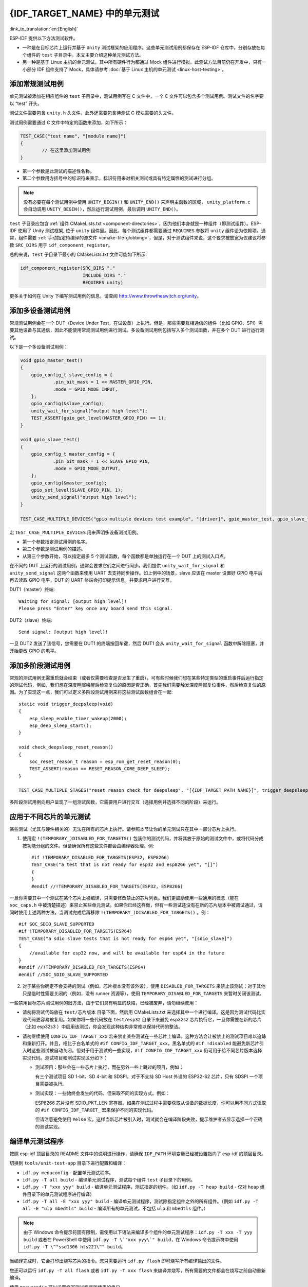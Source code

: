 {IDF_TARGET_NAME} 中的单元测试
============================
:link_to_translation:`en:[English]`

ESP-IDF 提供以下方法测试软件。

- 一种是在目标芯片上运行并基于 ``Unity`` 测试框架的应用程序。这些单元测试用例都保存在 ESP-IDF 仓库中，分别存放在每个组件的 ``test`` 子目录中。本文主要介绍这种单元测试方法。
- 另一种是基于 Linux 主机的单元测试，其中所有硬件行为都通过 Mock 组件进行模拟。此测试方法目前仍在开发中，只有一小部分 IDF 组件支持了 Mock，具体请参考 :doc:`基于 Linux 主机的单元测试 <linux-host-testing>`。

添加常规测试用例
----------------

单元测试被添加在相应组件的 ``test`` 子目录中，测试用例写在 C 文件中，一个 C 文件可以包含多个测试用例。测试文件的名字要以 “test” 开头。

测试文件需要包含 ``unity.h`` 头文件，此外还需要包含待测试 C 模块需要的头文件。

测试用例需要通过 C 文件中特定的函数来添加，如下所示：

.. code-block:: c

   TEST_CASE("test name", "[module name]")
   {
           // 在这里添加测试用例
   }

-  第一个参数是此测试的描述性名称。
-  第二个参数用方括号中的标识符来表示，标识符用来对相关测试或具有特定属性的测试进行分组。

.. note::
    没有必要在每个测试用例中使用 ``UNITY_BEGIN()`` 和 ``UNITY_END()`` 来声明主函数的区域， ``unity_platform.c`` 会自动调用 ``UNITY_BEGIN()``，然后运行测试用例，最后调用 ``UNITY_END()``。

``test`` 子目录应包含 :ref:`组件 CMakeLists.txt <component-directories>`，因为他们本身就是一种组件（即测试组件）。ESP-IDF 使用了 Unity 测试框架, 位于 ``unity`` 组件里。因此，每个测试组件都需要通过 ``REQUIRES`` 参数将 ``unity`` 组件设为依赖项。通常，组件需要 :ref:`手动指定待编译的源文件 <cmake-file-globbing>`，但是，对于测试组件来说，这个要求被放宽为仅建议将参数 ``SRC_DIRS`` 用于 ``idf_component_register``。

总的来说，``test`` 子目录下最小的 CMakeLists.txt 文件可能如下所示:

.. code:: cmake

    idf_component_register(SRC_DIRS "."
                           INCLUDE_DIRS "."
                           REQUIRES unity)

更多关于如何在 Unity 下编写测试用例的信息，请查阅 http://www.throwtheswitch.org/unity。


添加多设备测试用例
------------------

常规测试用例会在一个 DUT（Device Under Test，在试设备）上执行。但是，那些需要互相通信的组件（比如 GPIO、SPI）需要其他设备与其通信，因此不能使用常规测试用例进行测试。多设备测试用例包括写入多个测试函数，并在多个 DUT 进行运行测试。

以下是一个多设备测试用例：

.. code-block:: c

    void gpio_master_test()
    {
        gpio_config_t slave_config = {
                .pin_bit_mask = 1 << MASTER_GPIO_PIN,
                .mode = GPIO_MODE_INPUT,
        };
        gpio_config(&slave_config);
        unity_wait_for_signal("output high level");
        TEST_ASSERT(gpio_get_level(MASTER_GPIO_PIN) == 1);
    }

    void gpio_slave_test()
    {
        gpio_config_t master_config = {
                .pin_bit_mask = 1 << SLAVE_GPIO_PIN,
                .mode = GPIO_MODE_OUTPUT,
        };
        gpio_config(&master_config);
        gpio_set_level(SLAVE_GPIO_PIN, 1);
        unity_send_signal("output high level");
    }

    TEST_CASE_MULTIPLE_DEVICES("gpio multiple devices test example", "[driver]", gpio_master_test, gpio_slave_test);

宏 ``TEST_CASE_MULTIPLE_DEVICES`` 用来声明多设备测试用例。

-  第一个参数指定测试用例的名字。
-  第二个参数是测试用例的描述。
-  从第三个参数开始，可以指定最多 5 个测试函数，每个函数都是单独运行在一个 DUT 上的测试入口点。

在不同的 DUT 上运行的测试用例，通常会要求它们之间进行同步。我们提供 ``unity_wait_for_signal`` 和 ``unity_send_signal`` 这两个函数来使用 UART 去支持同步操作。如上例中的场景，slave 应该在 master 设置好 GPIO 电平后再去读取 GPIO 电平，DUT 的 UART 终端会打印提示信息，并要求用户进行交互。

DUT1（master）终端::

   Waiting for signal: [output high level]!
   Please press "Enter" key once any board send this signal.

DUT2（slave）终端::

   Send signal: [output high level]!

一旦 DUT2 发送了该信号，您需要在 DUT1 的终端按回车键，然后 DUT1 会从 ``unity_wait_for_signal`` 函数中解除阻塞，并开始更改 GPIO 的电平。


添加多阶段测试用例
------------------

常规的测试用例无需重启就会结束（或者仅需要检查是否发生了重启），可有些时候我们想在某些特定类型的重启事件后运行指定的测试代码，例如，我们想在深度睡眠唤醒后检查复位的原因是否正确。首先我们需要触发深度睡眠复位事件，然后检查复位的原因。为了实现这一点，我们可以定义多阶段测试用例来将这些测试函数组合在一起::

   static void trigger_deepsleep(void)
   {
       esp_sleep_enable_timer_wakeup(2000);
       esp_deep_sleep_start();
   }

   void check_deepsleep_reset_reason()
   {
       soc_reset_reason_t reason = esp_rom_get_reset_reason(0);
       TEST_ASSERT(reason == RESET_REASON_CORE_DEEP_SLEEP);
   }

   TEST_CASE_MULTIPLE_STAGES("reset reason check for deepsleep", "[{IDF_TARGET_PATH_NAME}]", trigger_deepsleep, check_deepsleep_reset_reason);

多阶段测试用例向用户呈现了一组测试函数，它需要用户进行交互（选择用例并选择不同的阶段）来运行。

应用于不同芯片的单元测试
------------------------

某些测试（尤其与硬件相关的）无法在所有的芯片上执行。请参照本节让你的单元测试只在其中一部分芯片上执行。

1. 使用宏 ``!(TEMPORARY_)DISABLED_FOR_TARGETS()`` 包装你的测试代码，并将其放于原始的测试文件中，或将代码分成按功能分组的文件。但请确保所有这些文件都会由编译器处理。例::

      #if !TEMPORARY_DISABLED_FOR_TARGETS(ESP32, ESP8266)
      TEST_CASE("a test that is not ready for esp32 and esp8266 yet", "[]")
      {
      }
      #endif //!TEMPORARY_DISABLED_FOR_TARGETS(ESP32, ESP8266)

一旦你需要其中一个测试在某个芯片上被编译，只需要修改禁止的芯片列表。我们更鼓励使用一些通用的概念（能在 ``soc_caps.h`` 中被清楚描述）来禁止某些单元测试。如果你已经这样做，但有一些测试还没有在新的芯片版本中被调试通过，请同时使用上述两种方法，当调试完成后再移除 ``!(TEMPORARY_)DISABLED_FOR_TARGETS()`` 。例： ::

      #if SOC_SDIO_SLAVE_SUPPORTED
      #if !TEMPORARY_DISABLED_FOR_TARGETS(ESP64)
      TEST_CASE("a sdio slave tests that is not ready for esp64 yet", "[sdio_slave]")
      {
          //available for esp32 now, and will be available for esp64 in the future
      }
      #endif //!TEMPORARY_DISABLED_FOR_TARGETS(ESP64)
      #endif //SOC_SDIO_SLAVE_SUPPORTED

2. 对于某些你确定不会支持的测试（例如，芯片根本没有该外设），使用 ``DISABLED_FOR_TARGETS`` 来禁止该测试；对于其他只是临时性需要关闭的（例如，没有 runner 资源等），使用 ``TEMPORARY_DISABLED_FOR_TARGETS`` 来暂时关闭该测试。

一些禁用目标芯片测试用例的旧方法，由于它们具有明显的缺陷，已经被废弃，请勿继续使用：

- 请勿将测试代码放在 ``test/芯片版本`` 目录下面，然后用 CMakeLists.txt 来选择其中一个进行编译。这是因为测试代码比实现代码更容易被复用。如果你将一些代码放在 ``test/esp32`` 目录下来避免 esp32s2 芯片执行它，一旦你需要在新的芯片（比如 esp32s3 ）中启用该测试，你会发现这种结构非常难以保持代码的整洁。

- 请勿继续使用 ``CONFIG_IDF_TARGET_xxx`` 宏来禁止某些测试在一些芯片上编译。这种方法会让被禁止的测试项目难以追踪和重新打开。并且，相比于白名单式的 ``#if CONFIG_IDF_TARGET_xxx``，黑名单式的 ``#if !disabled`` 能避免新芯片引入时这些测试被自动关闭。但对于用于测试的一些实现，``#if CONFIG_IDF_TARGET_xxx`` 仍可用于给不同芯片版本选择实现代码。测试项目和测试实现区分如下：

  - 测试项目：那些会在一些芯片上执行，而在另外一些上跳过的项目，例如：

    有三个测试项目 SD 1-bit、SD 4-bit 和 SDSPI。对于不支持 SD Host 外设的 ESP32-S2 芯片，只有 SDSPI 一个项目需要被执行。

  - 测试实现：一些始终会发生的代码，但采取不同的实现方式。例如：

    ESP8266 芯片没有 SDIO_PKT_LEN 寄存器。如果在测试过程中需要获取从设备的数据长度，你可以用不同方式读取的 ``#if CONFIG_IDF_TARGET_`` 宏来保护不同的实现代码。

    但请注意避免使用 ``#else`` 宏。这样当新芯片被引入时，测试就会在编译阶段失败，提示维护者去显示选择一个正确的测试实现。

编译单元测试程序
----------------

按照 esp-idf 顶层目录的 README 文件中的说明进行操作，请确保 ``IDF_PATH`` 环境变量已经被设置指向了 esp-idf 的顶层目录。

切换到 ``tools/unit-test-app`` 目录下进行配置和编译：

* ``idf.py menuconfig`` - 配置单元测试程序。
* ``idf.py -T all build`` - 编译单元测试程序，测试每个组件 ``test`` 子目录下的用例。
* ``idf.py -T "xxx yyy" build`` - 编译单元测试程序，测试指定的组件。（如 ``idf.py -T heap build`` - 仅对 ``heap`` 组件目录下的单元测试程序进行编译）
* ``idf.py -T all -E "xxx yyy" build`` - 编译单元测试程序，测试除指定组件之外的所有组件。（例如 ``idf.py -T all -E "ulp mbedtls" build`` - 编译所有的单元测试，不包括 ``ulp`` 和 ``mbedtls`` 组件。）

.. note::

    由于 Windows 命令提示符固有限制，需使用以下语法来编译多个组件的单元测试程序：``idf.py -T xxx -T yyy build`` 或者在 PowerShell 中使用 ``idf.py -T \`"xxx yyy\`" build``，在 Windows 命令提示符中使用 ``idf.py -T \^"ssd1306 hts221\^" build``。

当编译完成时，它会打印出烧写芯片的指令。您只需要运行 ``idf.py flash`` 即可烧写所有编译输出的文件。

您还可以运行 ``idf.py -T all flash`` 或者 ``idf.py -T xxx flash`` 来编译并烧写，所有需要的文件都会在烧写之前自动重新编译。

使用 ``menuconfig`` 可以设置烧写测试程序所使用的串口。

运行单元测试
--------------

烧写完成后重启 {IDF_TARGET_NAME}， 它将启动单元测试程序。

当单元测试应用程序空闲时，输入回车键，它会打印出测试菜单，其中包含所有的测试项目::

   Here's the test menu, pick your combo:
   (1)     "esp_ota_begin() verifies arguments" [ota]
   (2)     "esp_ota_get_next_update_partition logic" [ota]
   (3)     "Verify bootloader image in flash" [bootloader_support]
   (4)     "Verify unit test app image" [bootloader_support]
   (5)     "can use new and delete" [cxx]
   (6)     "can call virtual functions" [cxx]
   (7)     "can use static initializers for non-POD types" [cxx]
   (8)     "can use std::vector" [cxx]
   (9)     "static initialization guards work as expected" [cxx]
   (10)    "global initializers run in the correct order" [cxx]
   (11)    "before scheduler has started, static initializers work correctly" [cxx]
   (12)    "adc2 work with wifi" [adc]
   (13)    "gpio master/slave test example" [ignore][misc][test_env=UT_T2_1][multi_device]
           (1)     "gpio_master_test"
           (2)     "gpio_slave_test"
   (14)    "SPI Master clockdiv calculation routines" [spi]
   (15)    "SPI Master test" [spi][ignore]
   (16)    "SPI Master test, interaction of multiple devs" [spi][ignore]
   (17)    "SPI Master no response when switch from host1 (SPI2) to host2 (SPI3)" [spi]
   (18)    "SPI Master DMA test, TX and RX in different regions" [spi]
   (19)    "SPI Master DMA test: length, start, not aligned" [spi]
   (20)    "reset reason check for deepsleep" [{IDF_TARGET_PATH_NAME}][test_env=UT_T2_1][multi_stage]
           (1)     "trigger_deepsleep"
           (2)     "check_deepsleep_reset_reason"

常规测试用例会打印用例名字和描述，主从测试用例还会打印子菜单（已注册的测试函数的名字）。

可以输入以下任意一项来运行测试用例：

-  引号中写入测试用例的名字，运行单个测试用例。

-  测试用例的序号，运行单个测试用例。

-  方括号中的模块名字，运行指定模块所有的测试用例。

-  星号，运行所有测试用例。

``[multi_device]`` 和 ``[multi_stage]``标签告诉测试运行者该用例是多设备测试还是多阶段测试。这些标签由 ``TEST_CASE_MULTIPLE_STAGES`` 和 ``TEST_CASE_MULTIPLE_DEVICES`` 宏自动生成。

一旦选择了多设备测试用例，它会打印一个子菜单::

    Running gpio master/slave test example...
    gpio master/slave test example
            (1)     "gpio_master_test"
            (2)     "gpio_slave_test"

您需要输入数字以选择在 DUT 上运行的测试。

与多设备测试用例相似，多阶段测试用例也会打印子菜单::

    Running reset reason check for deepsleep...
    reset reason check for deepsleep
            (1)     "trigger_deepsleep"
            (2)     "check_deepsleep_reset_reason"

第一次执行此用例时，输入 ``1`` 来运行第一阶段（触发深度睡眠）。在重启 DUT 并再次选择运行此用例后，输入 ``2`` 来运行第二阶段。只有在最后一个阶段通过并且之前所有的阶段都成功触发了复位的情况下，该测试才算通过。


.. _cache-compensated-timer:

带缓存补偿定时器的定时代码
-----------------------------------------

存储在外部存储器（如 SPI Flash 和 SPI RAM）中的指令和数据是通过 CPU 的统一指令和数据缓存来访问的。当代码或数据在缓存中时，访问速度会非常快（即缓存命中）。

然而，如果指令或数据不在缓存中，则需要从外部内存中获取（即缓存缺失）。访问外部存储器的速度明显较慢，因为 CPU 在等待从外部存储器获取指令或数据时会陷入停滞。这导致整体代码执行速度会依据缓存命中或缓存缺失的次数而变化。

在不同的编译中，代码和数据的位置可能会有所不同，一些可能会更有利于缓存访问（即，最大限度地减少缓存缺失）。理论上说这会影响执行速度，但这些因素通常却是无关紧要，因为它们的影响会在设备的运行过程中“平均化”。

然而，高速缓存对执行速度的影响可能与基准测试场景（尤其是微基准测试）有关。每次运行和构建时的测量时间可能会有所差异，消除部分差异的方法之一是将代码和数据分别放在指令或数据 RAM（IRAM/DRAM）中。CPU 可以直接访问 IRAM 和 DRAM，从而消除了高速缓存的影响因素。然而，由于 IRAM 和 DRAM 容量有限，该方法并不总是可行。

缓存补偿定时器是将要基准测试的代码/数据放置在 IRAM/DRAM 中的替代方法，该计时器使用处理器的内部事件计数器来确定在发生高速缓存未命中时等待代码/数据所花费的时间，然后从记录的实时时间中减去该时间。

  .. code-block:: c

    // Start the timer
    ccomp_timer_start();

    // Function to time
    func_code_to_time();

    // Stop the timer, and return the elapsed time in microseconds relative to
    // ccomp_timer_start
    int64_t t = ccomp_timer_stop();


缓存补偿定时器的限制之一是基准功能必须固定在一个内核上。这是由于每个内核都有自己的事件计数器，这些事件计数器彼此独立。例如，如果在一个内核上调用 ``ccomp_timer_start``，使调度器进入睡眠状态，唤醒并在在另一个内核上重新调度，那么对应的 ``ccomp_timer_stop`` 将无效。

Mocks
----------

嵌入式系统中单元测试的最大问题之一是硬件依赖性极强。所以 ESP-IDF 有一个集成了 `CMock <https://www.throwtheswitch.org/cmock>`_ mocking 框架的组件。理想情况下，除了需要被测试的组件 *（待测组件）* 之外的所有组件都要被模拟。这样，测试环境就可以完全控制与被测组件之间的所有交互。但是，在模拟过程中如果遇到过于具体而导致的困难，用户可以在测试代码中包含“真正”（非模拟）代码。

除了常规的 IDF 要求，``ruby`` 是生成 Mock 的必要条件，具体请参考 :component_file:`cmock/CMock/docs/CMock_Summary.md` 了解 CMock 工作原理以及如何创建和使用 Mock。

在 IDF 中，与编写普通组件或不需要 Mock 的单元测试相比，需要 Mock 的组件以及单元测试内部需要进行一些修改。

修改需要模拟的组件
^^^^^^^^^^^^^^^^^^^^^^^^^^^^^

要被模拟的组件需要一个单独的 ``mock`` 目录，用来包含实现模拟的文件。最重要的是，该目录下要包含用于配置 CMock 的 ``mock_config.yaml`` 文件。关于此配置文件中选项的含义以及如何编写自己的配置文件，请参考 :component_file:`CMock 文档 <cmock/CMock/docs/CMock_Summary.md>`。 ``mock`` 目录中可能还需要包括其它与 Mock 有关的文件。

此外，组件的 ``CMakeLists.txt`` 文件中需要一个“开关”来决定是否编译 Mock。通常可以通过检查特定组件的属性 ``USE_MOCK`` 来实现。例如，``spi_flash`` 组件在其 ``CMakeLists.txt`` 中执行以下代码，以检查是否应该编译 Mock。

.. code-block:: cmake

    idf_component_get_property(spi_flash_mock ${COMPONENT_NAME} USE_MOCK)

在组件的 CMakeLists.txt 中创建组件的 Mock 的 CMake 编译命令可能如下所示：

.. code-block:: cmake

  add_custom_command(
    OUTPUT ${MOCK_OUTPUT}
    COMMAND ruby ${CMOCK_DIR}/lib/cmock.rb -o${CMAKE_CURRENT_SOURCE_DIR}/mock/mock_config.yaml ${MOCK_HEADERS}
    COMMAND ${CMAKE_COMMAND} -E env "UNITY_DIR=${IDF_PATH}/components/unity/unity" ruby ${CMOCK_DIR}/lib/cmock.rb -o${CMAKE_CURRENT_SOURCE_DIR}/mock/mock_config.yaml ${MOCK_HEADERS}
    )

``${MOCK_OUTPUT}`` 包含所有 CMock 生成的输出文件，``${MOCK_HEADERS}`` 包含所有要 Mock 的头文件，``${CMOCK_DIR}`` 需要设置为 IDF 内的 CMock 目录。``${CMAKE_COMMAND}`` 会由 IDF 构建系统自动设置。

使用 CMock 要特别注意的一个方面是：CMock 通常使用 Unity 作为一个子模块，但由于一些 Espressif 内部 CI 的限制，我们仍然将 Unity 作为 ESP-IDF 中的一个普通模块。要使用 IDF 提供的 Unity 组件（不是子模块），构建系统需要传递一个环境变量 ``UNITY_IDR`` 给 CMock。该变量仅包含 IDF 中 Unity 目录的路径，如 ``export "UNITY_DIR=${IDF_PATH}/components/unity/unity"``。关于 CMock 中 Unity 目录是如何确定的，请参考 :component_file:`cmock/CMock/lib/cmock_generator.rb`。

更多细节可参考 :component_file:`spi_flash <spi_flash/CMakeLists.txt>` 目录下启用 Mock 的 ``CMakeLists.txt`` 示例文件。

修改单元测试文件
^^^^^^^^^^^^^^^^^^^^^^^^

单元测试要为需要模拟的组件设置 ``USE_MOCK`` 组件属性。这会让依赖组件编译 Mock，而不是实际的组件。例如，在 NVS 主机测试的 :component_file:`CMakeLists.txt <nvs_flash/host_test/nvs_page_test/CMakeLists.txt>` 中，以下代码用于启用 ``spi_flash`` Mock。

.. code-block:: cmake

    idf_component_set_property(spi_flash USE_MOCK 1)

关于如何在单元测试中使用及控制 CMock，请参考 :component_file:`NVS 主机单元测 <nvs_flash/host_test/nvs_page_test/README.md>`。
